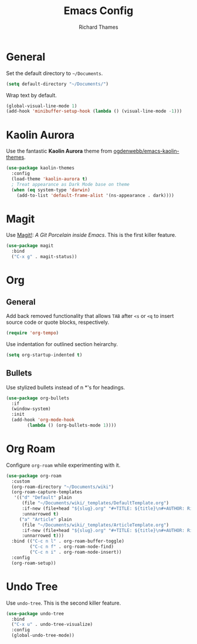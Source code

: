 #+TITLE: Emacs Config
#+AUTHOR: Richard Thames

* General

Set the default directory to =~/Documents=.

#+begin_src emacs-lisp
  (setq default-directory "~/Documents/")
#+end_src

Wrap text by default.

#+begin_src emacs-lisp
  (global-visual-line-mode 1)
  (add-hook 'minibuffer-setup-hook (lambda () (visual-line-mode -1)))
#+end_src

* Kaolin Aurora

Use the fantastic *Kaolin Aurora* theme from [[https://github.com/ogdenwebb/emacs-kaolin-themes][ogdenwebb/emacs-kaolin-themes]].

#+begin_src emacs-lisp
  (use-package kaolin-themes
    :config
    (load-theme 'kaolin-aurora t)
    ; Treat appearance as Dark Mode base on theme
    (when (eq system-type 'darwin)
      (add-to-list 'default-frame-alist '(ns-appearance . dark))))
#+end_src

* Magit

Use [[https://magit.vc/][Magit!]]: /A Git Porcelain inside Emacs/. This is the first killer feature.

#+begin_src emacs-lisp
  (use-package magit
    :bind
    ("C-x g" . magit-status))
#+end_src

* Org

** General

Add back removed functionality that allows =TAB= after =<s= or =<q= to insert source code or quote blocks, respectively.

#+begin_src emacs-lisp
  (require 'org-tempo)
#+end_src

Use indentation for outlined section heirarchy.

#+begin_src emacs-lisp
  (setq org-startup-indented t)
#+end_src

** Bullets

Use stylized bullets instead of n *'s for headings.

#+begin_src emacs-lisp
  (use-package org-bullets
    :if
    (window-system)
    :init
    (add-hook 'org-mode-hook
	      (lambda () (org-bullets-mode 1))))
#+end_src

* Org Roam

Configure =org-roam= while experimenting with it.

#+begin_src emacs-lisp
  (use-package org-roam
    :custom
    (org-roam-directory "~/Documents/wiki")
    (org-roam-capture-templates
     '(("d" "Default" plain
        (file "~/Documents/wiki/_templates/DefaultTemplate.org")
        :if-new (file+head "${slug}.org" "#+TITLE: ${title}\n#+AUTHOR: Richard Thames\n#+DATE: %t\n\n\n")
        :unnarrowed t)
       ("a" "Article" plain
        (file "~/Documents/wiki/_templates/ArticleTemplate.org")
        :if-new (file+head "${slug}.org" "#+TITLE: ${title}\n#+AUTHOR: Richard Thames\n#+DATE: %t\n\n\n")
        :unnarrowed t)))
    :bind (("C-c n l" . org-roam-buffer-toggle)
           ("C-c n f" . org-roam-node-find)
           ("C-c n i" . org-roam-node-insert))
    :config
    (org-roam-setup))
#+end_src

* Undo Tree

Use =undo-tree=. This is the second killer feature.

#+begin_src emacs-lisp
  (use-package undo-tree
    :bind
    ("C-x u" . undo-tree-visualize)
    :config
    (global-undo-tree-mode))
#+end_src
